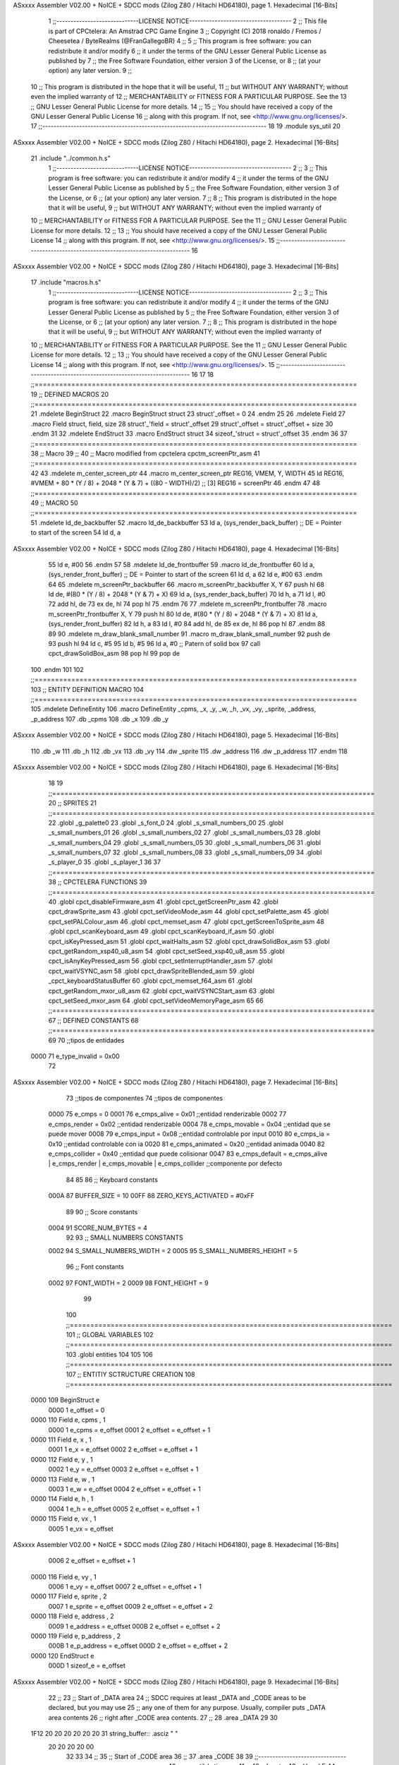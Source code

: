 ASxxxx Assembler V02.00 + NoICE + SDCC mods  (Zilog Z80 / Hitachi HD64180), page 1.
Hexadecimal [16-Bits]



                              1 ;;-----------------------------LICENSE NOTICE------------------------------------
                              2 ;;  This file is part of CPCtelera: An Amstrad CPC Game Engine 
                              3 ;;  Copyright (C) 2018 ronaldo / Fremos / Cheesetea / ByteRealms (@FranGallegoBR)
                              4 ;;
                              5 ;;  This program is free software: you can redistribute it and/or modify
                              6 ;;  it under the terms of the GNU Lesser General Public License as published by
                              7 ;;  the Free Software Foundation, either version 3 of the License, or
                              8 ;;  (at your option) any later version.
                              9 ;;
                             10 ;;  This program is distributed in the hope that it will be useful,
                             11 ;;  but WITHOUT ANY WARRANTY; without even the implied warranty of
                             12 ;;  MERCHANTABILITY or FITNESS FOR A PARTICULAR PURPOSE.  See the
                             13 ;;  GNU Lesser General Public License for more details.
                             14 ;;
                             15 ;;  You should have received a copy of the GNU Lesser General Public License
                             16 ;;  along with this program.  If not, see <http://www.gnu.org/licenses/>.
                             17 ;;-------------------------------------------------------------------------------
                             18 
                             19 .module sys_util
                             20 
ASxxxx Assembler V02.00 + NoICE + SDCC mods  (Zilog Z80 / Hitachi HD64180), page 2.
Hexadecimal [16-Bits]



                             21 .include "../common.h.s"
                              1 ;;-----------------------------LICENSE NOTICE------------------------------------
                              2 ;;
                              3 ;;  This program is free software: you can redistribute it and/or modify
                              4 ;;  it under the terms of the GNU Lesser General Public License as published by
                              5 ;;  the Free Software Foundation, either version 3 of the License, or
                              6 ;;  (at your option) any later version.
                              7 ;;
                              8 ;;  This program is distributed in the hope that it will be useful,
                              9 ;;  but WITHOUT ANY WARRANTY; without even the implied warranty of
                             10 ;;  MERCHANTABILITY or FITNESS FOR A PARTICULAR PURPOSE.  See the
                             11 ;;  GNU Lesser General Public License for more details.
                             12 ;;
                             13 ;;  You should have received a copy of the GNU Lesser General Public License
                             14 ;;  along with this program.  If not, see <http://www.gnu.org/licenses/>.
                             15 ;;-------------------------------------------------------------------------------
                             16 
ASxxxx Assembler V02.00 + NoICE + SDCC mods  (Zilog Z80 / Hitachi HD64180), page 3.
Hexadecimal [16-Bits]



                             17 .include "macros.h.s"
                              1 ;;-----------------------------LICENSE NOTICE------------------------------------
                              2 ;;
                              3 ;;  This program is free software: you can redistribute it and/or modify
                              4 ;;  it under the terms of the GNU Lesser General Public License as published by
                              5 ;;  the Free Software Foundation, either version 3 of the License, or
                              6 ;;  (at your option) any later version.
                              7 ;;
                              8 ;;  This program is distributed in the hope that it will be useful,
                              9 ;;  but WITHOUT ANY WARRANTY; without even the implied warranty of
                             10 ;;  MERCHANTABILITY or FITNESS FOR A PARTICULAR PURPOSE.  See the
                             11 ;;  GNU Lesser General Public License for more details.
                             12 ;;
                             13 ;;  You should have received a copy of the GNU Lesser General Public License
                             14 ;;  along with this program.  If not, see <http://www.gnu.org/licenses/>.
                             15 ;;-------------------------------------------------------------------------------
                             16 
                             17 
                             18 ;;===============================================================================
                             19 ;; DEFINED MACROS
                             20 ;;===============================================================================
                             21 .mdelete BeginStruct
                             22 .macro BeginStruct struct
                             23     struct'_offset = 0
                             24 .endm
                             25 
                             26 .mdelete Field
                             27 .macro Field struct, field, size
                             28     struct'_'field = struct'_offset
                             29     struct'_offset = struct'_offset + size
                             30 .endm
                             31 
                             32 .mdelete EndStruct
                             33 .macro EndStruct struct
                             34     sizeof_'struct = struct'_offset
                             35 .endm
                             36 
                             37 ;;===============================================================================
                             38 ;; Macro
                             39 ;;
                             40 ;; Macro modified from cpctelera cpctm_screenPtr_asm
                             41 ;;===============================================================================
                             42 
                             43 .mdelete m_center_screen_ptr 
                             44 .macro m_center_screen_ptr REG16, VMEM, Y, WIDTH
                             45    ld REG16, #VMEM + 80 * (Y / 8) + 2048 * (Y & 7) + ((80 - WIDTH)/2)   ;; [3] REG16 = screenPtr
                             46 .endm
                             47 
                             48 ;;===============================================================================
                             49 ;; MACRO
                             50 ;;===============================================================================
                             51 .mdelete ld_de_backbuffer
                             52 .macro ld_de_backbuffer
                             53    ld   a, (sys_render_back_buffer)          ;; DE = Pointer to start of the screen
                             54    ld   d, a
ASxxxx Assembler V02.00 + NoICE + SDCC mods  (Zilog Z80 / Hitachi HD64180), page 4.
Hexadecimal [16-Bits]



                             55    ld   e, #00
                             56 .endm
                             57 
                             58 .mdelete ld_de_frontbuffer
                             59 .macro ld_de_frontbuffer
                             60    ld   a, (sys_render_front_buffer)         ;; DE = Pointer to start of the screen
                             61    ld   d, a
                             62    ld   e, #00
                             63 .endm
                             64 
                             65 .mdelete m_screenPtr_backbuffer
                             66 .macro m_screenPtr_backbuffer X, Y
                             67    push hl
                             68    ld de, #(80 * (Y / 8) + 2048 * (Y & 7) + X)
                             69    ld a, (sys_render_back_buffer)
                             70    ld h, a
                             71    ld l, #0         
                             72    add hl, de
                             73    ex de, hl
                             74    pop hl
                             75 .endm
                             76 
                             77 .mdelete m_screenPtr_frontbuffer
                             78 .macro m_screenPtr_frontbuffer X, Y
                             79    push hl
                             80    ld de, #(80 * (Y / 8) + 2048 * (Y & 7) + X)
                             81    ld a, (sys_render_front_buffer)
                             82    ld h, a
                             83    ld l, #0         
                             84    add hl, de
                             85    ex de, hl
                             86    pop hl
                             87 .endm
                             88 
                             89 
                             90 .mdelete m_draw_blank_small_number
                             91 .macro m_draw_blank_small_number
                             92    push de
                             93    push hl
                             94    ld c, #5
                             95    ld b, #5
                             96    ld a, #0                         ;; Patern of solid box
                             97    call cpct_drawSolidBox_asm
                             98    pop hl
                             99    pop de
                            100 .endm
                            101 
                            102 ;;===============================================================================
                            103 ;; ENTITY DEFINITION MACRO
                            104 ;;===============================================================================
                            105 .mdelete DefineEntity
                            106 .macro DefineEntity _cpms, _x, _y, _w, _h, _vx, _vy, _sprite, _address, _p_address
                            107     .db _cpms
                            108     .db _x
                            109     .db _y
ASxxxx Assembler V02.00 + NoICE + SDCC mods  (Zilog Z80 / Hitachi HD64180), page 5.
Hexadecimal [16-Bits]



                            110     .db _w
                            111     .db _h
                            112     .db _vx
                            113     .db _vy
                            114     .dw _sprite
                            115     .dw _address
                            116     .dw _p_address
                            117 .endm
                            118 
ASxxxx Assembler V02.00 + NoICE + SDCC mods  (Zilog Z80 / Hitachi HD64180), page 6.
Hexadecimal [16-Bits]



                             18 
                             19 ;;===============================================================================
                             20 ;; SPRITES
                             21 ;;===============================================================================
                             22 .globl _g_palette0
                             23 .globl _s_font_0
                             24 .globl _s_small_numbers_00
                             25 .globl _s_small_numbers_01
                             26 .globl _s_small_numbers_02
                             27 .globl _s_small_numbers_03
                             28 .globl _s_small_numbers_04
                             29 .globl _s_small_numbers_05
                             30 .globl _s_small_numbers_06
                             31 .globl _s_small_numbers_07
                             32 .globl _s_small_numbers_08
                             33 .globl _s_small_numbers_09
                             34 .globl _s_player_0
                             35 .globl _s_player_1
                             36 
                             37 ;;===============================================================================
                             38 ;; CPCTELERA FUNCTIONS
                             39 ;;===============================================================================
                             40 .globl cpct_disableFirmware_asm
                             41 .globl cpct_getScreenPtr_asm
                             42 .globl cpct_drawSprite_asm
                             43 .globl cpct_setVideoMode_asm
                             44 .globl cpct_setPalette_asm
                             45 .globl cpct_setPALColour_asm
                             46 .globl cpct_memset_asm
                             47 .globl cpct_getScreenToSprite_asm
                             48 .globl cpct_scanKeyboard_asm
                             49 .globl cpct_scanKeyboard_if_asm
                             50 .globl cpct_isKeyPressed_asm
                             51 .globl cpct_waitHalts_asm
                             52 .globl cpct_drawSolidBox_asm
                             53 .globl cpct_getRandom_xsp40_u8_asm
                             54 .globl cpct_setSeed_xsp40_u8_asm
                             55 .globl cpct_isAnyKeyPressed_asm
                             56 .globl cpct_setInterruptHandler_asm
                             57 .globl cpct_waitVSYNC_asm
                             58 .globl cpct_drawSpriteBlended_asm
                             59 .globl _cpct_keyboardStatusBuffer
                             60 .globl cpct_memset_f64_asm
                             61 .globl cpct_getRandom_mxor_u8_asm
                             62 .globl cpct_waitVSYNCStart_asm
                             63 .globl cpct_setSeed_mxor_asm
                             64 .globl cpct_setVideoMemoryPage_asm
                             65 
                             66 ;;===============================================================================
                             67 ;; DEFINED CONSTANTS
                             68 ;;===============================================================================
                             69 
                             70 ;;tipos de entidades
                     0000    71 e_type_invalid              = 0x00
                             72 
ASxxxx Assembler V02.00 + NoICE + SDCC mods  (Zilog Z80 / Hitachi HD64180), page 7.
Hexadecimal [16-Bits]



                             73 ;;tipos de componentes
                             74 ;;tipos de componentes
                     0000    75 e_cmps          = 0
                     0001    76 e_cmps_alive    = 0x01   ;;entidad renderizable
                     0002    77 e_cmps_render   = 0x02   ;;entidad renderizable
                     0004    78 e_cmps_movable  = 0x04   ;;entidad que se puede mover
                     0008    79 e_cmps_input    = 0x08   ;;entidad controlable por input  
                     0010    80 e_cmps_ia       = 0x10   ;;entidad controlable con ia
                     0020    81 e_cmps_animated = 0x20   ;;entidad animada
                     0040    82 e_cmps_collider = 0x40   ;;entidad que puede colisionar
                     0047    83 e_cmps_default = e_cmps_alive | e_cmps_render | e_cmps_movable | e_cmps_collider  ;;componente por defecto
                             84 
                             85 
                             86 ;; Keyboard constants
                     000A    87 BUFFER_SIZE = 10
                     00FF    88 ZERO_KEYS_ACTIVATED = #0xFF
                             89 
                             90 ;; Score constants
                     0004    91 SCORE_NUM_BYTES = 4
                             92 
                             93 ;; SMALL NUMBERS CONSTANTS
                     0002    94 S_SMALL_NUMBERS_WIDTH = 2
                     0005    95 S_SMALL_NUMBERS_HEIGHT = 5
                             96 ;; Font constants
                     0002    97 FONT_WIDTH = 2
                     0009    98 FONT_HEIGHT = 9
                             99 
                            100 ;;===============================================================================
                            101 ;; GLOBAL VARIABLES
                            102 ;;===============================================================================
                            103 .globl entities
                            104 
                            105 
                            106 ;;===============================================================================
                            107 ;; ENTITIY SCTRUCTURE CREATION
                            108 ;;===============================================================================
   0000                     109 BeginStruct e
                     0000     1     e_offset = 0
   0000                     110 Field e, cpms       , 1
                     0000     1     e_cpms = e_offset
                     0001     2     e_offset = e_offset + 1
   0000                     111 Field e, x          , 1
                     0001     1     e_x = e_offset
                     0002     2     e_offset = e_offset + 1
   0000                     112 Field e, y          , 1
                     0002     1     e_y = e_offset
                     0003     2     e_offset = e_offset + 1
   0000                     113 Field e, w          , 1
                     0003     1     e_w = e_offset
                     0004     2     e_offset = e_offset + 1
   0000                     114 Field e, h          , 1
                     0004     1     e_h = e_offset
                     0005     2     e_offset = e_offset + 1
   0000                     115 Field e, vx         , 1
                     0005     1     e_vx = e_offset
ASxxxx Assembler V02.00 + NoICE + SDCC mods  (Zilog Z80 / Hitachi HD64180), page 8.
Hexadecimal [16-Bits]



                     0006     2     e_offset = e_offset + 1
   0000                     116 Field e, vy         , 1
                     0006     1     e_vy = e_offset
                     0007     2     e_offset = e_offset + 1
   0000                     117 Field e, sprite     , 2
                     0007     1     e_sprite = e_offset
                     0009     2     e_offset = e_offset + 2
   0000                     118 Field e, address    , 2
                     0009     1     e_address = e_offset
                     000B     2     e_offset = e_offset + 2
   0000                     119 Field e, p_address  , 2
                     000B     1     e_p_address = e_offset
                     000D     2     e_offset = e_offset + 2
   0000                     120 EndStruct e
                     000D     1     sizeof_e = e_offset
ASxxxx Assembler V02.00 + NoICE + SDCC mods  (Zilog Z80 / Hitachi HD64180), page 9.
Hexadecimal [16-Bits]



                             22 ;;
                             23 ;; Start of _DATA area 
                             24 ;;  SDCC requires at least _DATA and _CODE areas to be declared, but you may use
                             25 ;;  any one of them for any purpose. Usually, compiler puts _DATA area contents
                             26 ;;  right after _CODE area contents.
                             27 ;;
                             28 .area _DATA
                             29 
                             30 
   1F12 20 20 20 20 20 20    31 string_buffer:: .asciz "          "
        20 20 20 20 00
                             32 
                             33 
                             34 ;;
                             35 ;; Start of _CODE area
                             36 ;; 
                             37 .area _CODE
                             38 
                             39 ;;-----------------------------------------------------------------;; 
                             40 ;;  sys_util_h_times_e
                             41 ;;
                             42 ;; Inputs:
                             43 ;;   H and E
                             44 ;; Outputs:
                             45 ;;   HL is the product
                             46 ;;   D is 0
                             47 ;;   A,E,B,C are preserved
                             48 ;; 36 bytes
                             49 ;; min: 190cc
                             50 ;; max: 242cc
                             51 ;; avg: 216cc
                             52 ;; Credits:
                             53 ;;  Z80Heaven (http://z80-heaven.wikidot.com/advanced-math#toc9)
                             54 
   0AD7                      55 sys_util_h_times_e::
   0AD7 16 00         [ 7]   56   ld d,#0
   0AD9 6A            [ 4]   57   ld l,d
   0ADA CB 24         [ 8]   58   sla h 
   0ADC 30 01         [12]   59   jr nc,.+3 
   0ADE 6B            [ 4]   60   ld l,e
   0ADF 29            [11]   61   add hl,hl 
   0AE0 30 01         [12]   62   jr nc,.+3 
   0AE2 19            [11]   63   add hl,de
   0AE3 29            [11]   64   add hl,hl 
   0AE4 30 01         [12]   65   jr nc,.+3 
   0AE6 19            [11]   66   add hl,de
   0AE7 29            [11]   67   add hl,hl 
   0AE8 30 01         [12]   68   jr nc,.+3 
   0AEA 19            [11]   69   add hl,de
   0AEB 29            [11]   70   add hl,hl 
   0AEC 30 01         [12]   71   jr nc,.+3 
   0AEE 19            [11]   72   add hl,de
   0AEF 29            [11]   73   add hl,hl 
   0AF0 30 01         [12]   74   jr nc,.+3 
   0AF2 19            [11]   75   add hl,de
ASxxxx Assembler V02.00 + NoICE + SDCC mods  (Zilog Z80 / Hitachi HD64180), page 10.
Hexadecimal [16-Bits]



   0AF3 29            [11]   76   add hl,hl 
   0AF4 30 01         [12]   77   jr nc,.+3 
   0AF6 19            [11]   78   add hl,de
   0AF7 29            [11]   79   add hl,hl 
   0AF8 D0            [11]   80   ret nc 
   0AF9 19            [11]   81   add hl,de
   0AFA C9            [10]   82   ret
                             83 
                             84 ;;-----------------------------------------------------------------;; 
                             85 ;;  sys_util_h_times_e
                             86 ;;
                             87 ;;Inputs:
                             88 ;;     HL is the numerator
                             89 ;;     C is the denominator
                             90 ;;Outputs:
                             91 ;;     A is the remainder
                             92 ;;     B is 0
                             93 ;;     C is not changed
                             94 ;;     DE is not changed
                             95 ;;     HL is the quotient
                             96 ;;
   0AFB                      97 sys_util_hl_div_c::
   0AFB 06 10         [ 7]   98        ld b,#16
   0AFD AF            [ 4]   99        xor a
   0AFE 29            [11]  100          add hl,hl
   0AFF 17            [ 4]  101          rla
   0B00 B9            [ 4]  102          cp c
   0B01 38 02         [12]  103          jr c,.+4
   0B03 2C            [ 4]  104            inc l
   0B04 91            [ 4]  105            sub c
   0B05 10 F7         [13]  106          djnz .-7
   0B07 C9            [10]  107        ret
                            108 
                            109 ;;-----------------------------------------------------------------
                            110 ;;
                            111 ;; sys_util_BCD_GetEnd
                            112 ;;
                            113 ;;  
                            114 ;;  Input:  b: number of bytes of the bcd number
                            115 ;;          de: source for the first bcd bnumber
                            116 ;;          hl: source for the second bcd number
                            117 ;;  Output: 
                            118 ;;  Destroyed: af, bc,de, hl
                            119 ;;
                            120 ;;  Chibi Akumas BCD code (https://www.chibiakumas.com/z80/advanced.php#LessonA1)
                            121 ;;
   0B08                     122 sys_util_BCD_GetEnd::
                            123 ;Some of our commands need to start from the most significant byte
                            124 ;This will shift HL and DE along b bytes
   0B08 C5            [11]  125 	push bc
   0B09 48            [ 4]  126 	ld c,b	;We want to add BC, but we need to add one less than the number of bytes
   0B0A 0D            [ 4]  127 	dec c
   0B0B 06 00         [ 7]  128 	ld b,#0
   0B0D 09            [11]  129 	add hl,bc
   0B0E EB            [ 4]  130 	ex de, hl	;We've done HL, but we also want to do DE
ASxxxx Assembler V02.00 + NoICE + SDCC mods  (Zilog Z80 / Hitachi HD64180), page 11.
Hexadecimal [16-Bits]



   0B0F 09            [11]  131 	add hl,bc
   0B10 EB            [ 4]  132 	ex de, hl
   0B11 C1            [10]  133 	pop bc
   0B12 C9            [10]  134 	ret
                            135 
                            136 ;;-----------------------------------------------------------------
                            137 ;;
                            138 ;; BCD_Add
                            139 ;;
                            140 ;;   Add two BCD numbers
                            141 ;;  Input:  hl: Number to add to de
                            142 ;;          de: Number to store the sum 
                            143 ;;  Output: 
                            144 ;;  Destroyed: af, bc,de, hl
                            145 ;;
                            146 ;;  Chibi Akumas BCD code (https://www.chibiakumas.com/z80/advanced.php#LessonA1)
                            147 ;;
   0B13                     148 sys_util_BCD_Add::
   0B13 B7            [ 4]  149     or a
   0B14                     150 BCD_Add_Again:
   0B14 1A            [ 7]  151     ld a, (de)
   0B15 8E            [ 7]  152     adc (hl)
   0B16 27            [ 4]  153     daa
   0B17 12            [ 7]  154     ld (de), a
   0B18 13            [ 6]  155     inc de
   0B19 23            [ 6]  156     inc hl
   0B1A 10 F8         [13]  157     djnz BCD_Add_Again
   0B1C C9            [10]  158     ret
                            159   
                            160 ;;-----------------------------------------------------------------
                            161 ;;
                            162 ;; sys_util_BCD_Compare
                            163 ;;
                            164 ;;  Compare two BCD numbers
                            165 ;;  Input:  hl: BCD Number 1
                            166 ;;          de: BCD Number 2
                            167 ;;  Output: 
                            168 ;;  Destroyed: af, bc,de, hl
                            169 ;;
                            170 ;;  Chibi Akumas BCD code (https://www.chibiakumas.com/z80/advanced.php#LessonA1)
                            171 ;;
   0B1D                     172 sys_util_BCD_Compare::
   0B1D 06 04         [ 7]  173   ld b, #SCORE_NUM_BYTES
   0B1F CD 08 0B      [17]  174   call sys_util_BCD_GetEnd
   0B22                     175 BCD_cp_direct:
   0B22 1A            [ 7]  176   ld a, (de)
   0B23 BE            [ 7]  177   cp (hl)
   0B24 D8            [11]  178   ret c
   0B25 C0            [11]  179   ret nz
   0B26 1B            [ 6]  180   dec de
   0B27 2B            [ 6]  181   dec hl
   0B28 10 F8         [13]  182   djnz BCD_cp_direct
   0B2A B7            [ 4]  183   or a                    ;; Clear carry
   0B2B C9            [10]  184   ret
                            185 
ASxxxx Assembler V02.00 + NoICE + SDCC mods  (Zilog Z80 / Hitachi HD64180), page 12.
Hexadecimal [16-Bits]



                            186 ;;-----------------------------------------------------------------
                            187 ;;
                            188 ;; sys_util_get_random_number
                            189 ;;
                            190 ;;  Returns a random number between 0 and <end>
                            191 ;;  Input:  a: <end>
                            192 ;;  Output: a: random number
                            193 ;;  Destroyed: af, bc,de, hl
                            194 
   0B2C                     195 sys_util_get_random_number::
   0B2C 32 36 0B      [13]  196   ld (#random_max_number), a
   0B2F CD 63 1D      [17]  197   call cpct_getRandom_mxor_u8_asm
   0B32 7D            [ 4]  198   ld a, l                             ;; Calculates a pseudo modulus of max number
   0B33 26 00         [ 7]  199   ld h,#0                             ;; Load hl with the random number
                     005F   200 random_max_number = .+1
   0B35 0E 00         [ 7]  201   ld c, #0                            ;; Load c with the max number
   0B37 06 00         [ 7]  202   ld b, #0
   0B39                     203 _random_mod_loop:
   0B39 B7            [ 4]  204   or a                                ;; ??
   0B3A ED 42         [15]  205   sbc hl,bc                           ;; hl = hl - bc
   0B3C F2 39 0B      [10]  206   jp p, _random_mod_loop              ;; Jump back if hl > 0
   0B3F 09            [11]  207   add hl,bc                           ;; Adds MAX_MODEL_CARD to hl back to get back to positive values
   0B40 7D            [ 4]  208   ld a,l                              ;; loads the normalized random number in a
   0B41 C9            [10]  209 ret
                            210 
                            211 ;;-----------------------------------------------------------------
                            212 ;;
                            213 ;; sys_util_delay
                            214 ;;
                            215 ;;  Waits a determined number of frames 
                            216 ;;  Input:  b: number of frames
                            217 ;;  Output: 
                            218 ;;  Destroyed: af, bc
                            219 ;;
   0B42                     220 sys_util_delay::
   0B42 C5            [11]  221   push bc
   0B43 CD F5 1D      [17]  222   call cpct_waitVSYNCStart_asm
   0B46 C1            [10]  223   pop bc
   0B47 10 F9         [13]  224   djnz sys_util_delay
   0B49 C9            [10]  225   ret
